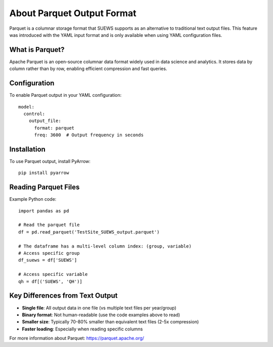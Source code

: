 .. _parquet_note:

About Parquet Output Format
===========================

Parquet is a columnar storage format that SUEWS supports as an alternative to traditional text output files. This feature was introduced with the YAML input format and is only available when using YAML configuration files.

What is Parquet?
----------------

Apache Parquet is an open-source columnar data format widely used in data science and analytics. It stores data by column rather than by row, enabling efficient compression and fast queries.

Configuration
-------------

To enable Parquet output in your YAML configuration::

   model:
     control:
       output_file:
         format: parquet
         freq: 3600  # Output frequency in seconds

Installation
------------

To use Parquet output, install PyArrow::

   pip install pyarrow

Reading Parquet Files
---------------------

Example Python code::

   import pandas as pd
   
   # Read the parquet file
   df = pd.read_parquet('TestSite_SUEWS_output.parquet')
   
   # The dataframe has a multi-level column index: (group, variable)
   # Access specific group
   df_suews = df['SUEWS']
   
   # Access specific variable
   qh = df[('SUEWS', 'QH')]

Key Differences from Text Output
---------------------------------

- **Single file**: All output data in one file (vs multiple text files per year/group)
- **Binary format**: Not human-readable (use the code examples above to read)
- **Smaller size**: Typically 70-80% smaller than equivalent text files (2-5x compression)
- **Faster loading**: Especially when reading specific columns

For more information about Parquet: https://parquet.apache.org/